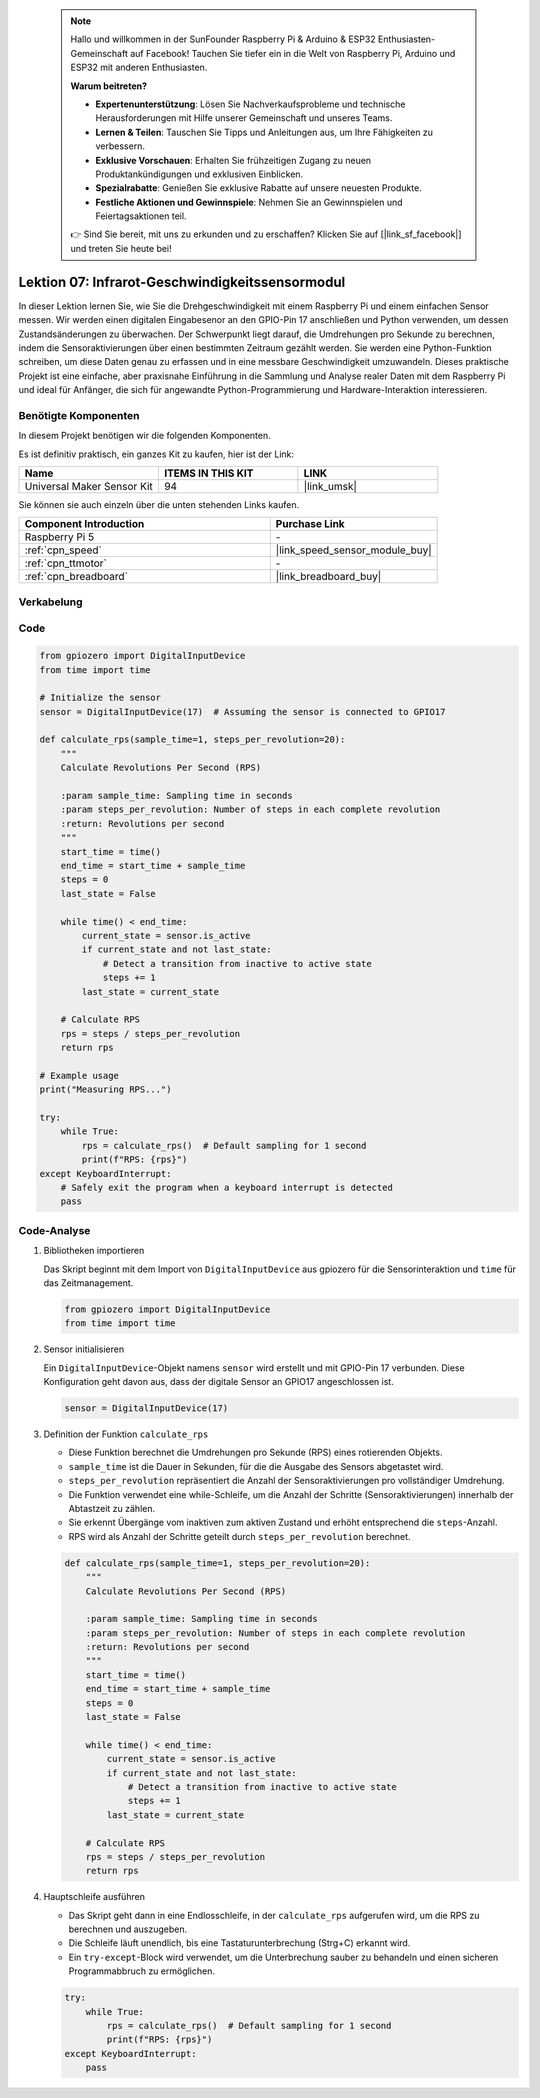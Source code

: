  .. note::

    Hallo und willkommen in der SunFounder Raspberry Pi & Arduino & ESP32 Enthusiasten-Gemeinschaft auf Facebook! Tauchen Sie tiefer ein in die Welt von Raspberry Pi, Arduino und ESP32 mit anderen Enthusiasten.

    **Warum beitreten?**

    - **Expertenunterstützung**: Lösen Sie Nachverkaufsprobleme und technische Herausforderungen mit Hilfe unserer Gemeinschaft und unseres Teams.
    - **Lernen & Teilen**: Tauschen Sie Tipps und Anleitungen aus, um Ihre Fähigkeiten zu verbessern.
    - **Exklusive Vorschauen**: Erhalten Sie frühzeitigen Zugang zu neuen Produktankündigungen und exklusiven Einblicken.
    - **Spezialrabatte**: Genießen Sie exklusive Rabatte auf unsere neuesten Produkte.
    - **Festliche Aktionen und Gewinnspiele**: Nehmen Sie an Gewinnspielen und Feiertagsaktionen teil.

    👉 Sind Sie bereit, mit uns zu erkunden und zu erschaffen? Klicken Sie auf [|link_sf_facebook|] und treten Sie heute bei!

.. _pi_lesson07_speed:

Lektion 07: Infrarot-Geschwindigkeitssensormodul
=====================================================

In dieser Lektion lernen Sie, wie Sie die Drehgeschwindigkeit mit einem Raspberry Pi und einem einfachen Sensor messen. Wir werden einen digitalen Eingabesenor an den GPIO-Pin 17 anschließen und Python verwenden, um dessen Zustandsänderungen zu überwachen. Der Schwerpunkt liegt darauf, die Umdrehungen pro Sekunde zu berechnen, indem die Sensoraktivierungen über einen bestimmten Zeitraum gezählt werden. Sie werden eine Python-Funktion schreiben, um diese Daten genau zu erfassen und in eine messbare Geschwindigkeit umzuwandeln. Dieses praktische Projekt ist eine einfache, aber praxisnahe Einführung in die Sammlung und Analyse realer Daten mit dem Raspberry Pi und ideal für Anfänger, die sich für angewandte Python-Programmierung und Hardware-Interaktion interessieren.

Benötigte Komponenten
--------------------------

In diesem Projekt benötigen wir die folgenden Komponenten.

Es ist definitiv praktisch, ein ganzes Kit zu kaufen, hier ist der Link:

.. list-table::
    :widths: 20 20 20
    :header-rows: 1

    *   - Name	
        - ITEMS IN THIS KIT
        - LINK
    *   - Universal Maker Sensor Kit
        - 94
        - |link_umsk|

Sie können sie auch einzeln über die unten stehenden Links kaufen.

.. list-table::
    :widths: 30 20
    :header-rows: 1

    *   - Component Introduction
        - Purchase Link

    *   - Raspberry Pi 5
        - \-
    *   - :ref:`cpn_speed`
        - |link_speed_sensor_module_buy|
    *   - :ref:`cpn_ttmotor`
        - \-
    *   - :ref:`cpn_breadboard`
        - |link_breadboard_buy|


Verkabelung
---------------------------

.. image:: img/Lesson_07_Speed_Pi_bb.png
    :width: 100%


Code
---------------------------

.. code-block:: python

   from gpiozero import DigitalInputDevice
   from time import time

   # Initialize the sensor
   sensor = DigitalInputDevice(17)  # Assuming the sensor is connected to GPIO17

   def calculate_rps(sample_time=1, steps_per_revolution=20):
       """
       Calculate Revolutions Per Second (RPS)

       :param sample_time: Sampling time in seconds
       :param steps_per_revolution: Number of steps in each complete revolution
       :return: Revolutions per second
       """
       start_time = time()
       end_time = start_time + sample_time
       steps = 0
       last_state = False

       while time() < end_time:
           current_state = sensor.is_active
           if current_state and not last_state:
               # Detect a transition from inactive to active state
               steps += 1
           last_state = current_state

       # Calculate RPS
       rps = steps / steps_per_revolution
       return rps

   # Example usage
   print("Measuring RPS...")

   try:
       while True:
           rps = calculate_rps()  # Default sampling for 1 second
           print(f"RPS: {rps}")
   except KeyboardInterrupt:
       # Safely exit the program when a keyboard interrupt is detected
       pass


Code-Analyse
---------------------------

#. Bibliotheken importieren

   Das Skript beginnt mit dem Import von ``DigitalInputDevice`` aus gpiozero für die Sensorinteraktion und ``time`` für das Zeitmanagement.

   .. code-block:: python

      from gpiozero import DigitalInputDevice
      from time import time

#. Sensor initialisieren

   Ein ``DigitalInputDevice``-Objekt namens ``sensor`` wird erstellt und mit GPIO-Pin 17 verbunden. Diese Konfiguration geht davon aus, dass der digitale Sensor an GPIO17 angeschlossen ist.

   .. code-block:: python

      sensor = DigitalInputDevice(17)

#. Definition der Funktion ``calculate_rps``

   - Diese Funktion berechnet die Umdrehungen pro Sekunde (RPS) eines rotierenden Objekts.
   - ``sample_time`` ist die Dauer in Sekunden, für die die Ausgabe des Sensors abgetastet wird.
   - ``steps_per_revolution`` repräsentiert die Anzahl der Sensoraktivierungen pro vollständiger Umdrehung.
   - Die Funktion verwendet eine while-Schleife, um die Anzahl der Schritte (Sensoraktivierungen) innerhalb der Abtastzeit zu zählen.
   - Sie erkennt Übergänge vom inaktiven zum aktiven Zustand und erhöht entsprechend die ``steps``-Anzahl.
   - RPS wird als Anzahl der Schritte geteilt durch ``steps_per_revolution`` berechnet.

   .. raw:: html

      <br/>

   .. code-block:: python

      def calculate_rps(sample_time=1, steps_per_revolution=20):
          """
          Calculate Revolutions Per Second (RPS)
      
          :param sample_time: Sampling time in seconds
          :param steps_per_revolution: Number of steps in each complete revolution
          :return: Revolutions per second
          """
          start_time = time()
          end_time = start_time + sample_time
          steps = 0
          last_state = False
      
          while time() < end_time:
              current_state = sensor.is_active
              if current_state and not last_state:
                  # Detect a transition from inactive to active state
                  steps += 1
              last_state = current_state
      
          # Calculate RPS
          rps = steps / steps_per_revolution
          return rps

#. Hauptschleife ausführen

   - Das Skript geht dann in eine Endlosschleife, in der ``calculate_rps`` aufgerufen wird, um die RPS zu berechnen und auszugeben.
   - Die Schleife läuft unendlich, bis eine Tastaturunterbrechung (Strg+C) erkannt wird.
   - Ein ``try-except``-Block wird verwendet, um die Unterbrechung sauber zu behandeln und einen sicheren Programmabbruch zu ermöglichen.

   .. code-block:: python

      try:
          while True:
              rps = calculate_rps()  # Default sampling for 1 second
              print(f"RPS: {rps}")
      except KeyboardInterrupt:
          pass

